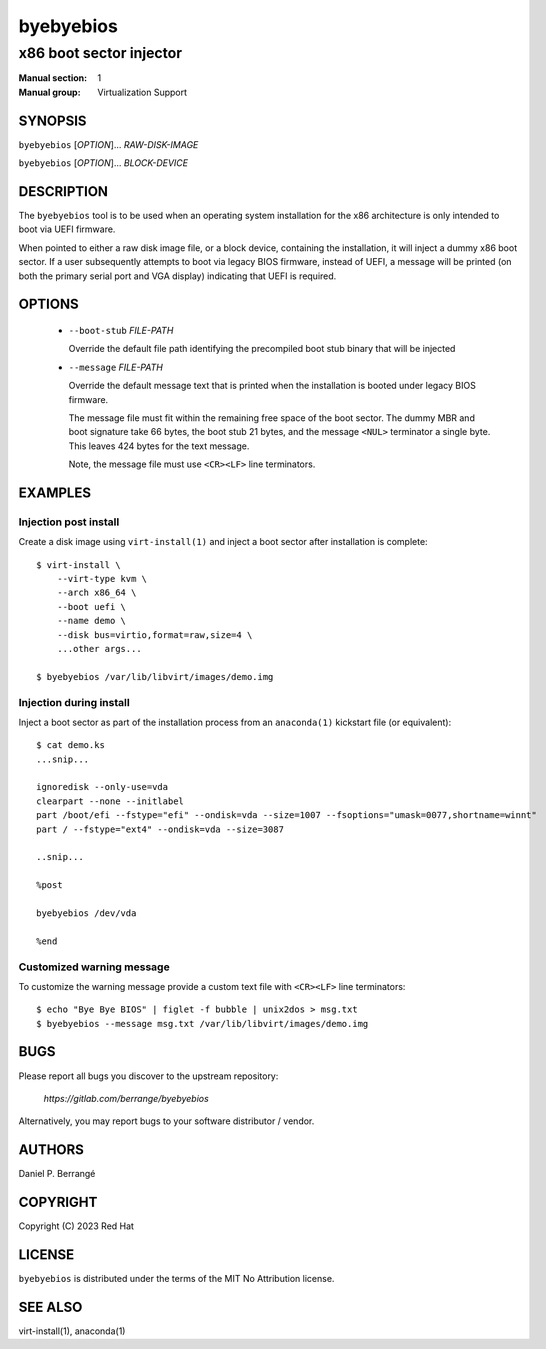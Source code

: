 .. SPDX-License-Identifier: MIT-0
.. SPDX-FileCopyrightText: 2023 Red Hat

==========
byebyebios
==========

------------------------
x86 boot sector injector
------------------------

:Manual section: 1
:Manual group: Virtualization Support

SYNOPSIS
========


``byebyebios`` [*OPTION*]... *RAW-DISK-IMAGE*

``byebyebios`` [*OPTION*]... *BLOCK-DEVICE*

DESCRIPTION
===========

The ``byebyebios`` tool is to be used when an operating
system installation for the x86 architecture is only
intended to boot via UEFI firmware.

When pointed to either a raw disk image file, or a block
device, containing the installation, it will inject a
dummy x86 boot sector. If a user subsequently attempts
to boot via legacy BIOS firmware, instead of UEFI, a
message will be printed (on both the primary serial port
and VGA display) indicating that UEFI is required.

OPTIONS
=======

 * ``--boot-stub`` *FILE-PATH*

   Override the default file path identifying the precompiled
   boot stub binary that will be injected

 * ``--message`` *FILE-PATH*

   Override the default message text that is printed when the
   installation is booted under legacy BIOS firmware.

   The message file must fit within the remaining free space
   of the boot sector. The dummy MBR and boot signature take
   66 bytes, the boot stub 21 bytes, and the message ``<NUL>``
   terminator a single byte. This leaves 424 bytes for the
   text message.

   Note, the message file must use ``<CR><LF>`` line terminators.

EXAMPLES
========

Injection post install
~~~~~~~~~~~~~~~~~~~~~~

Create a disk image using ``virt-install(1)`` and inject a boot
sector after installation is complete::

  $ virt-install \
      --virt-type kvm \
      --arch x86_64 \
      --boot uefi \
      --name demo \
      --disk bus=virtio,format=raw,size=4 \
      ...other args...

  $ byebyebios /var/lib/libvirt/images/demo.img

Injection during install
~~~~~~~~~~~~~~~~~~~~~~~~

Inject a boot sector as part of the installation process from an
``anaconda(1)`` kickstart file (or equivalent)::

  $ cat demo.ks
  ...snip...

  ignoredisk --only-use=vda
  clearpart --none --initlabel
  part /boot/efi --fstype="efi" --ondisk=vda --size=1007 --fsoptions="umask=0077,shortname=winnt"
  part / --fstype="ext4" --ondisk=vda --size=3087

  ..snip...

  %post

  byebyebios /dev/vda

  %end


Customized warning message
~~~~~~~~~~~~~~~~~~~~~~~~~~

To customize the warning message provide a custom text file
with ``<CR><LF>`` line terminators::

  $ echo "Bye Bye BIOS" | figlet -f bubble | unix2dos > msg.txt
  $ byebyebios --message msg.txt /var/lib/libvirt/images/demo.img

BUGS
====

Please report all bugs you discover to the upstream repository:

  `https://gitlab.com/berrange/byebyebios`

Alternatively, you may report bugs to your software distributor / vendor.


AUTHORS
=======

Daniel P. Berrangé

COPYRIGHT
=========

Copyright (C) 2023 Red Hat


LICENSE
=======

``byebyebios`` is distributed under the terms of the MIT No Attribution
license.

SEE ALSO
========

virt-install(1), anaconda(1)

